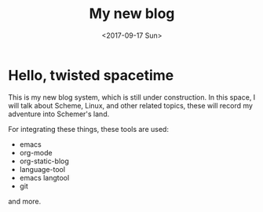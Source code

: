 #+TITLE: My new blog
#+DATE: <2017-09-17 Sun>

* Hello, twisted spacetime
This is my new blog system, which is still under construction.
In this space, I will talk about Scheme, Linux, and other related topics, these will record my adventure into Schemer's land.

For integrating these things, these tools are used:
 - emacs
 - org-mode
 - org-static-blog
 - language-tool
 - emacs langtool
 - git
 and more.


